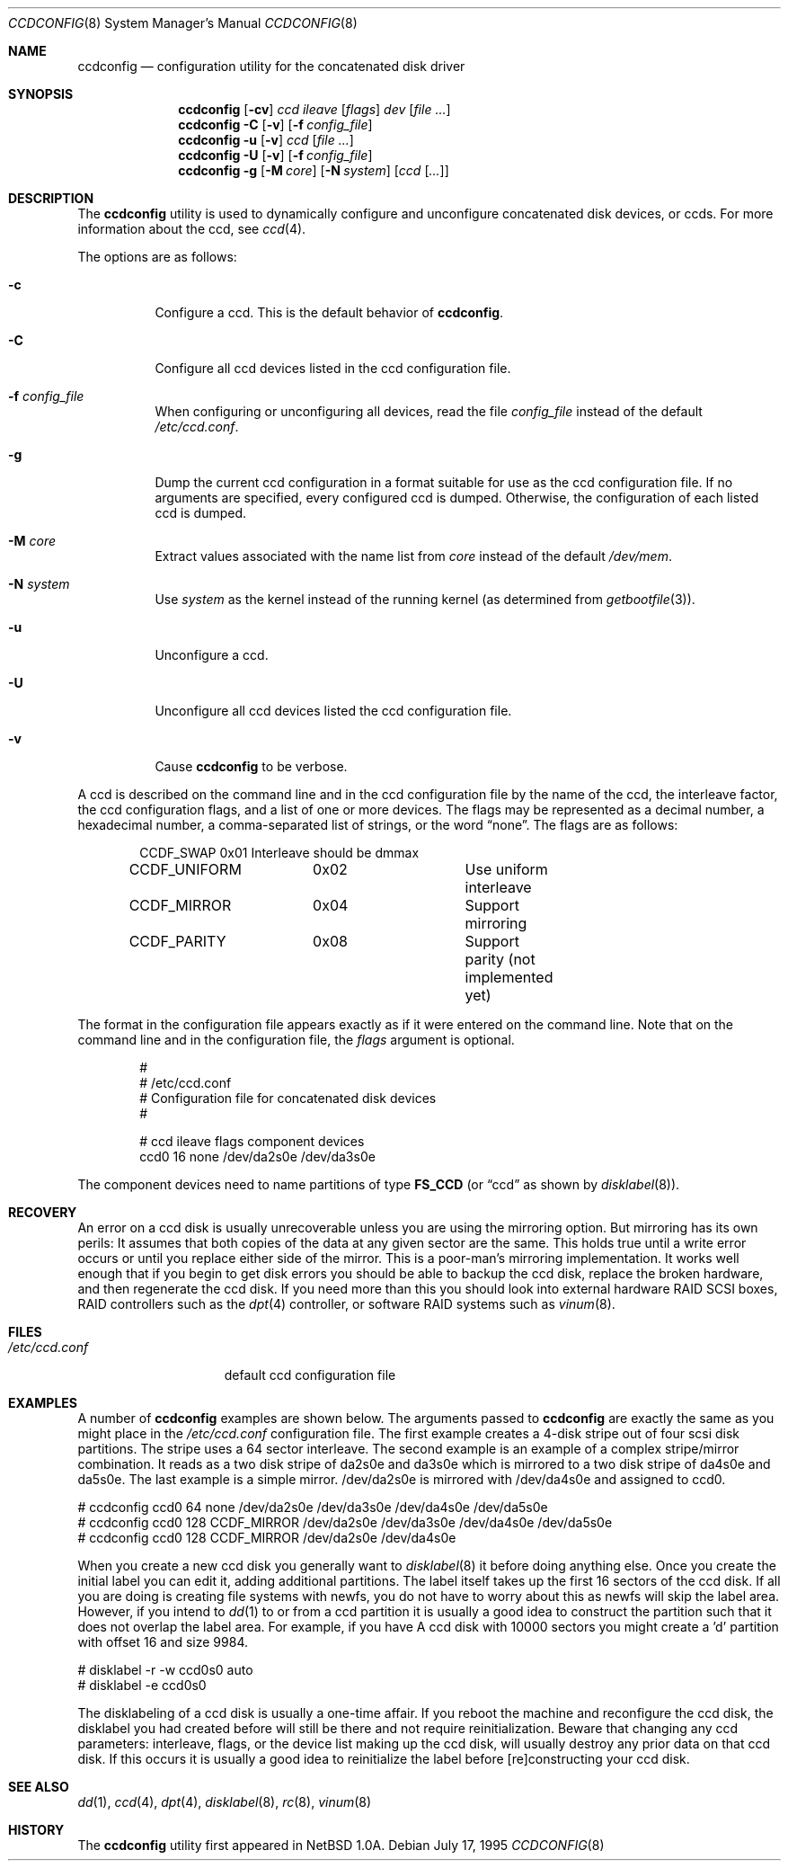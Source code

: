 .\"	$NetBSD: ccdconfig.8,v 1.1.2.1 1995/11/11 02:43:33 thorpej Exp $
.\"
.\" Copyright (c) 1995 Jason R. Thorpe.
.\" All rights reserved.
.\"
.\" Redistribution and use in source and binary forms, with or without
.\" modification, are permitted provided that the following conditions
.\" are met:
.\" 1. Redistributions of source code must retain the above copyright
.\"    notice, this list of conditions and the following disclaimer.
.\" 2. Redistributions in binary form must reproduce the above copyright
.\"    notice, this list of conditions and the following disclaimer in the
.\"    documentation and/or other materials provided with the distribution.
.\" 3. All advertising materials mentioning features or use of this software
.\"    must display the following acknowledgment:
.\"	This product includes software developed for the NetBSD Project
.\"	by Jason R. Thorpe.
.\" 4. The name of the author may not be used to endorse or promote products
.\"    derived from this software without specific prior written permission.
.\"
.\" THIS SOFTWARE IS PROVIDED BY THE AUTHOR ``AS IS'' AND ANY EXPRESS OR
.\" IMPLIED WARRANTIES, INCLUDING, BUT NOT LIMITED TO, THE IMPLIED WARRANTIES
.\" OF MERCHANTABILITY AND FITNESS FOR A PARTICULAR PURPOSE ARE DISCLAIMED.
.\" IN NO EVENT SHALL THE AUTHOR BE LIABLE FOR ANY DIRECT, INDIRECT,
.\" INCIDENTAL, SPECIAL, EXEMPLARY, OR CONSEQUENTIAL DAMAGES (INCLUDING,
.\" BUT NOT LIMITED TO, PROCUREMENT OF SUBSTITUTE GOODS OR SERVICES;
.\" LOSS OF USE, DATA, OR PROFITS; OR BUSINESS INTERRUPTION) HOWEVER CAUSED
.\" AND ON ANY THEORY OF LIABILITY, WHETHER IN CONTRACT, STRICT LIABILITY,
.\" OR TORT (INCLUDING NEGLIGENCE OR OTHERWISE) ARISING IN ANY WAY
.\" OUT OF THE USE OF THIS SOFTWARE, EVEN IF ADVISED OF THE POSSIBILITY OF
.\" SUCH DAMAGE.
.\"
.\" $FreeBSD: src/sbin/ccdconfig/ccdconfig.8,v 1.9.2.10 2003/01/26 03:38:39 keramida Exp $
.\" $DragonFly: src/sbin/ccdconfig/ccdconfig.8,v 1.7 2008/05/02 02:05:05 swildner Exp $
.\"
.Dd July 17, 1995
.Dt CCDCONFIG 8
.Os
.Sh NAME
.Nm ccdconfig
.Nd configuration utility for the concatenated disk driver
.Sh SYNOPSIS
.Nm
.Op Fl cv
.Ar ccd
.Ar ileave
.Op Ar flags
.Ar dev
.Op Ar
.Nm
.Fl C
.Op Fl v
.Op Fl f Ar config_file
.Nm
.Fl u
.Op Fl v
.Ar ccd
.Op Ar
.Nm
.Fl U
.Op Fl v
.Op Fl f Ar config_file
.Nm
.Fl g
.Op Fl M Ar core
.Op Fl N Ar system
.Op Ar ccd Op Ar ...
.Sh DESCRIPTION
The
.Nm
utility is used to dynamically configure and unconfigure concatenated disk
devices, or ccds.  For more information about the ccd, see
.Xr ccd 4 .
.Pp
The options are as follows:
.Bl -tag -width indent
.It Fl c
Configure a ccd.  This is the default behavior of
.Nm .
.It Fl C
Configure all ccd devices listed in the ccd configuration file.
.It Fl f Ar config_file
When configuring or unconfiguring all devices, read the file
.Pa config_file
instead of the default
.Pa /etc/ccd.conf .
.It Fl g
Dump the current ccd configuration in a format suitable for use as the
ccd configuration file.  If no arguments are specified, every configured
ccd is dumped.  Otherwise, the configuration of each listed ccd is dumped.
.It Fl M Ar core
Extract values associated with the name list from
.Pa core
instead of the default
.Pa /dev/mem .
.It Fl N Ar system
Use
.Ar system
as the kernel instead of the running kernel (as determined from
.Xr getbootfile 3 ) .
.It Fl u
Unconfigure a ccd.
.It Fl U
Unconfigure all ccd devices listed the ccd configuration file.
.It Fl v
Cause
.Nm
to be verbose.
.El
.Pp
A ccd is described on the command line and in the ccd configuration
file by the name of the ccd, the interleave factor, the ccd configuration
flags, and a list of one or more devices.  The flags may be represented
as a decimal number, a hexadecimal number, a comma-separated list
of strings, or the word
.Dq none .
The flags are as follows:
.Bd -literal -offset indent
CCDF_SWAP	0x01		Interleave should be dmmax
CCDF_UNIFORM	0x02		Use uniform interleave
CCDF_MIRROR	0x04		Support mirroring
CCDF_PARITY	0x08		Support parity (not implemented yet)
.Ed
.Pp
The format in the
configuration file appears exactly as if it were entered on the command line.
Note that on the command line and in the configuration file, the
.Pa flags
argument is optional.
.Bd -literal -offset indent
#
# /etc/ccd.conf
# Configuration file for concatenated disk devices
#
.Pp
# ccd           ileave  flags   component devices
ccd0            16      none    /dev/da2s0e /dev/da3s0e
.Ed
.Pp
The component devices need to name partitions of type
.Li FS_CCD
(or
.Dq ccd
as shown by
.Xr disklabel 8 ) .
.Sh RECOVERY
An error on a ccd disk is usually unrecoverable unless you are using the
mirroring option.  But mirroring has its own perils:  It assumes that
both copies of the data at any given sector are the same.  This holds true
until a write error occurs or until you replace either side of the mirror.
This is a poor-man's mirroring implementation.  It works well enough that if
you begin to get disk errors you should be able to backup the ccd disk,
replace the broken hardware, and then regenerate the ccd disk.  If you need
more than this you should look into external hardware RAID SCSI boxes,
RAID controllers such as the
.Xr dpt 4
controller, or software RAID systems such as
.Xr vinum 8 .
.Sh FILES
.Bl -tag -width /etc/ccd.conf -compact
.It Pa /etc/ccd.conf
default ccd configuration file
.El
.Sh EXAMPLES
A number of
.Nm
examples are shown below.  The arguments passed
to
.Nm
are exactly the same as you might place in the
.Pa /etc/ccd.conf
configuration file.  The first example creates a 4-disk stripe out of
four scsi disk partitions.  The stripe uses a 64 sector interleave.
The second example is an example of a complex stripe/mirror combination.
It reads as a two disk stripe of da2s0e and da3s0e which is mirrored
to a two disk stripe of da4s0e and da5s0e.  The last example is a simple
mirror.  /dev/da2s0e is mirrored with /dev/da4s0e and assigned to ccd0.
.Bd -literal
# ccdconfig ccd0 64 none /dev/da2s0e /dev/da3s0e /dev/da4s0e /dev/da5s0e
# ccdconfig ccd0 128 CCDF_MIRROR /dev/da2s0e /dev/da3s0e /dev/da4s0e /dev/da5s0e
# ccdconfig ccd0 128 CCDF_MIRROR /dev/da2s0e /dev/da4s0e
.Ed
.Pp
When you create a new ccd disk you generally want to
.Xr disklabel 8
it before doing anything else.  Once you create the initial label you can
edit it, adding additional partitions.  The label itself takes up the first
16 sectors of the ccd disk.  If all you are doing is creating file systems
with newfs, you do not have to worry about this as newfs will skip the
label area.  However, if you intend to
.Xr dd 1
to or from a ccd partition it is usually a good idea to construct the
partition such that it does not overlap the label area.  For example, if
you have A ccd disk with 10000 sectors you might create a 'd' partition
with offset 16 and size 9984.
.Bd -literal
# disklabel -r -w ccd0s0 auto
# disklabel -e ccd0s0
.Ed
.Pp
The disklabeling of a ccd disk is usually a one-time affair.
If you reboot the machine and reconfigure the ccd disk, the disklabel you
had created before will still be there and not require reinitialization.
Beware that changing any ccd parameters: interleave, flags, or the
device list making up the ccd disk, will usually destroy any prior
data on that ccd disk.  If this occurs it is usually a good idea to
reinitialize the label before [re]constructing your ccd disk.
.Sh SEE ALSO
.Xr dd 1 ,
.Xr ccd 4 ,
.Xr dpt 4 ,
.Xr disklabel 8 ,
.Xr rc 8 ,
.Xr vinum 8
.Sh HISTORY
The
.Nm
utility first appeared in
.Nx 1.0a .
